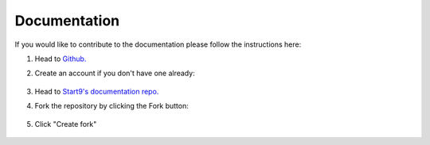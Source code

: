 .. _documentation:

Documentation
-------------

If you would like to contribute to the documentation please follow the instructions here:

#. Head to `Github. <https://github.com>`_ 

#. Create an account if you don't have one already:

    .. figure:: /_static/images/contribution/github-signup.png
        :width: 60%

#. Head to `Start9's documentation repo. <https://github.com/start9labs/documentation>`_

#. Fork the repository by clicking the Fork button:

    .. figure:: /_static/images/contribution/fork0.png
        :width: 60%

#. Click "Create fork"

    .. figure:: /_static/images/contribution/fork1.png
        :width: 60%

.. tabs::

    .. group-tab:: Editing an existing page:

        #. Click through the relevant directory, find the article you'd like to edit and select it:

            .. figure:: /_static/images/contribution/click-article.png
                :width: 60%

        #. Click on the edit button:

            .. figure:: /_static/images/contribution/edit-button.png
                :width: 60%

        #. Make your edit:

            .. figure:: /_static/images/contribution/make-edit.png
                :width: 60%

        #. Describe your changes in the first field, click "Create new branch for this commit and start a pull request," name the branch in the second field and click "Propose changes"

            .. figure:: /_static/images/contribution/propose-change.png
                :width: 60%

        #. Click "documentation":

               .. figure:: /_static/images/contribution/go-back-to-documentation.png
                :width: 60%     

        #. Click "new pull request" by the side of the branch you just created:

               .. figure:: /_static/images/contribution/documentation-then-new-pr.png
                :width: 60%

        #. Now ensure that the base repository is Start9Labs/documentation, then click the cog on the right and select someone from the Start9 team to review your PR then finally click "Create pull request".


            .. figure:: /_static/images/contribution/base-repo-then-pr.png
                :width: 60%

        #. If you are unable to request review you can still click "Create pull request" - once reviewed we will either suggest changes or approve it if no changes are necessary. If we reject your PR we will try to offer an explanation of why the PR was not needed.

        Thank you for contributing to Start9's documentation!

    .. group-tab:: Creating a new page:

        #. Click "Add file" and then "Create new file":

            .. figure:: /_static/images/contribution/new-file.png
                :width: 60%

        #. Name and enter the contents of your first article:

            .. figure:: /_static/images/contribution/name-write-first-article.png
                :width: 60%

        #. Describe your article in the first field, click "Create new branch for this commit and start a pull request," name the branch in the second field and click "Propose new file"

            .. figure:: /_static/images/contribution/propose-new-file.png
                :width: 60%

        #. Now click "documentation" and you will likely see this "Compare and pull request" button - if so click it and head to the next step:

            .. figure:: /_static/images/contribution/if-orange-field.png
                :width: 60%

        #. If you don't see that button click "branches" instead then click "New pull request" next to the branch you created:

            .. figure:: /_static/images/contribution/branches-instead.png
                :width: 60%

            .. figure:: /_static/images/contribution/branches-then-new-pr.png
                :width: 60%

        #. Now ensure that the base repository is Start9Labs/documentation, then click the cog on the right and select someone from the Start9 team to review your PR then finally click "Create pull request".

            .. figure:: /_static/images/contribution/cog-create-pr.png
                :width: 60%

        #. If you are unable to request review you can still click "Create pull request" - once reviewed we will either suggest changes or approve it if no changes are necessary. If we reject your PR we will try to offer an explanation of why the PR was not needed.

        Thank you for contributing to Start9's documentation!
